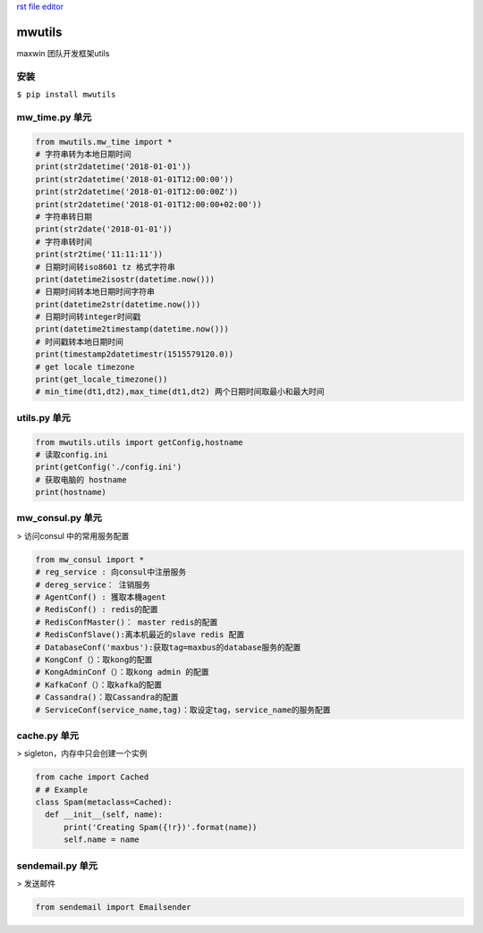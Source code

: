 `rst file editor <http://rst.ninjs.org>`_

mwutils
===================
maxwin 团队开发框架utils

安装
--------------------
``$ pip install mwutils``

mw_time.py 单元
---------------------------
.. code-block:: python

    from mwutils.mw_time import *
    # 字符串转为本地日期时间
    print(str2datetime('2018-01-01'))
    print(str2datetime('2018-01-01T12:00:00'))
    print(str2datetime('2018-01-01T12:00:00Z'))
    print(str2datetime('2018-01-01T12:00:00+02:00'))
    # 字符串转日期
    print(str2date('2018-01-01'))
    # 字符串转时间
    print(str2time('11:11:11'))
    # 日期时间转iso8601 tz 格式字符串
    print(datetime2isostr(datetime.now()))
    # 日期时间转本地日期时间字符串
    print(datetime2str(datetime.now()))
    # 日期时间转integer时间戳
    print(datetime2timestamp(datetime.now()))
    # 时间戳转本地日期时间
    print(timestamp2datetimestr(1515579120.0))
    # get locale timezone
    print(get_locale_timezone())
    # min_time(dt1,dt2),max_time(dt1,dt2) 两个日期时间取最小和最大时间

utils.py 单元
---------------------------
.. code-block:: python

    from mwutils.utils import getConfig,hostname
    # 读取config.ini
    print(getConfig('./config.ini')
    # 获取电脑的 hostname
    print(hostname)

mw_consul.py 单元
---------------------------
> 访问consul 中的常用服务配置

.. code-block:: python

    from mw_consul import *
    # reg_service : 向consul中注册服务
    # dereg_service： 注销服务
    # AgentConf() : 獲取本機agent
    # RedisConf() : redis的配置
    # RedisConfMaster()： master redis的配置
    # RedisConfSlave():离本机最近的slave redis 配置
    # DatabaseConf('maxbus'):获取tag=maxbus的database服务的配置
    # KongConf（）：取kong的配置
    # KongAdminConf（）：取kong admin 的配置
    # KafkaConf（）：取kafka的配置
    # Cassandra()：取Cassandra的配置
    # ServiceConf(service_name,tag)：取设定tag，service_name的服务配置

cache.py 单元
----------------------
> sigleton，内存中只会创建一个实例

.. code-block:: python

    from cache import Cached
    # # Example
    class Spam(metaclass=Cached):
      def __init__(self, name):
          print('Creating Spam({!r})'.format(name))
          self.name = name

sendemail.py 单元
----------------------
> 发送邮件

.. code-block:: python

    from sendemail import Emailsender

